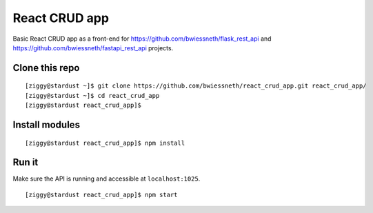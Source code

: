 ##############
React CRUD app
##############

Basic React CRUD app as a front-end for https://github.com/bwiessneth/flask_rest_api and https://github.com/bwiessneth/fastapi_rest_api projects.



***************
Clone this repo
***************

::

  [ziggy@stardust ~]$ git clone https://github.com/bwiessneth/react_crud_app.git react_crud_app/
  [ziggy@stardust ~]$ cd react_crud_app
  [ziggy@stardust react_crud_app]$ 



***************
Install modules
***************

::

  [ziggy@stardust react_crud_app]$ npm install



******
Run it
******

Make sure the API is running and accessible at ``localhost:1025``.

::

  [ziggy@stardust react_crud_app]$ npm start
